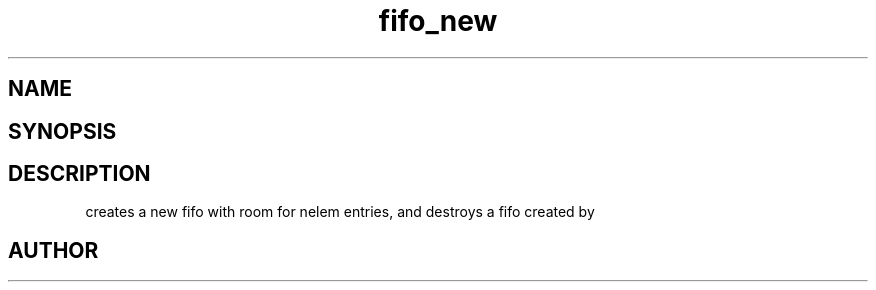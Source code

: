 .TH fifo_new 3
.SH NAME
.Nm fifo_new
.Nm fifo_free
.Nd A thread safe FIFO ADT.
.SH SYNOPSIS
.Fd #include <meta_fifo.h>
.Fo "fifo fifo_new"
.Fa "size_t nelem"
.Fc
.Fo "void fifo_free"
.Fa "fifo p"
.Fc
.SH DESCRIPTION
.Nm fifo_new()
creates a new fifo with room for nelem entries, and
.Fa foobar
.Nm fifo_free()
destroys a fifo created by 
.Nm fifo_new().
.SH AUTHOR
.An B. Augestad, bjorn.augestad@gmail.com
